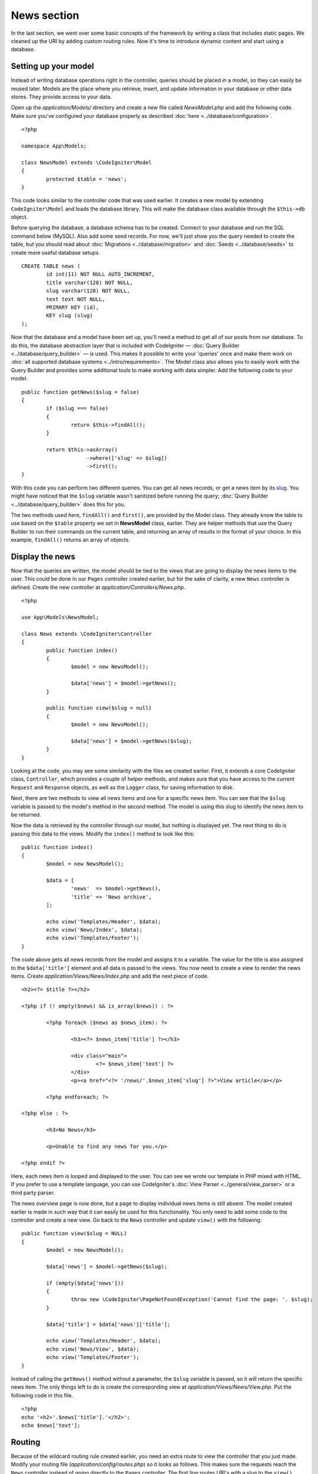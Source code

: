 ############
News section
############

In the last section, we went over some basic concepts of the framework
by writing a class that includes static pages. We cleaned up the URI by
adding custom routing rules. Now it's time to introduce dynamic content
and start using a database.

Setting up your model
---------------------

Instead of writing database operations right in the controller, queries
should be placed in a model, so they can easily be reused later. Models
are the place where you retrieve, insert, and update information in your
database or other data stores. They provide access to your data.

Open up the *application/Models/* directory and create a new file called
*NewsModel.php* and add the following code. Make sure you've configured
your database properly as described :doc:`here <../database/configuration>`.

::

	<?php

	namespace App\Models;

	class NewsModel extends \CodeIgniter\Model
	{
		protected $table = 'news';
	}

This code looks similar to the controller code that was used earlier. It
creates a new model by extending ``CodeIgniter\Model`` and loads the database
library. This will make the database class available through the
``$this->db`` object.

Before querying the database, a database schema has to be created.
Connect to your database and run the SQL command below (MySQL).
Also add some seed records. For now, we'll just show you the query needed
to create the table, but you should read about :doc:`Migrations <../database/migration>`
and :doc:`Seeds <../database/seeds>` to create more useful database setups.

::

	CREATE TABLE news (
		id int(11) NOT NULL AUTO_INCREMENT,
		title varchar(128) NOT NULL,
		slug varchar(128) NOT NULL,
		text text NOT NULL,
		PRIMARY KEY (id),
		KEY slug (slug)
	);

Now that the database and a model have been set up, you'll need a method
to get all of our posts from our database. To do this, the database
abstraction layer that is included with CodeIgniter —
:doc:`Query Builder <../database/query_builder>` — is used. This makes it
possible to write your 'queries' once and make them work on :doc:`all
supported database systems <../intro/requirements>`. The Model class
also allows you to easily work with the Query Builder and provides
some additional tools to make working with data simpler. Add the
following code to your model.

::

	public function getNews($slug = false)
	{
		if ($slug === false)
		{
			return $this->findAll();
		}

		return $this->asArray()
		             ->where(['slug' => $slug])
		             ->first();
	}

With this code you can perform two different queries. You can get all
news records, or get a news item by its `slug <#>`_. You might have
noticed that the ``$slug`` variable wasn't sanitized before running the
query; :doc:`Query Builder <../database/query_builder>` does this for you.

The two methods used here, ``findAll()`` and ``first()``, are provided
by the Model class. They already know the table to use based on the ``$table``
property we set in **NewsModel** class, earlier. They are helper methods
that use the Query Builder to run their commands on the current table, and
returning an array of results in the format of your choice. In this example,
``findAll()`` returns an array of objects.

Display the news
----------------

Now that the queries are written, the model should be tied to the views
that are going to display the news items to the user. This could be done
in our ``Pages`` controller created earlier, but for the sake of clarity,
a new ``News`` controller is defined. Create the new controller at
*application/Controllers/News.php*.

::

	<?php

	use App\Models\NewsModel;

	class News extends \CodeIgniter\Controller
	{
		public function index()
		{
			$model = new NewsModel();

			$data['news'] = $model->getNews();
		}

		public function view($slug = null)
		{
			$model = new NewsModel();

			$data['news'] = $model->getNews($slug);
		}
	}

Looking at the code, you may see some similarity with the files we
created earlier. First, it extends a core CodeIgniter class, ``Controller``,
which provides a couple of helper methods, and makes sure that you have
access to the current ``Request`` and ``Response`` objects, as well as the
``Logger`` class, for saving information to disk.

Next, there are two methods to view all news items and one for a specific
news item. You can see that the ``$slug`` variable is passed to the model's
method in the second method. The model is using this slug to identify the
news item to be returned.

Now the data is retrieved by the controller through our model, but
nothing is displayed yet. The next thing to do is passing this data to
the views. Modify the ``index()`` method to look like this::

	public function index()
	{
		$model = new NewsModel();

		$data = [
			'news'  => $model->getNews(),
			'title' => 'News archive',
		];

		echo view('Templates/Header', $data);
		echo view('News/Index', $data);
		echo view('Templates/Footer');
	}

The code above gets all news records from the model and assigns it to a
variable. The value for the title is also assigned to the ``$data['title']``
element and all data is passed to the views. You now need to create a
view to render the news items. Create *application/Views/News/Index.php*
and add the next piece of code.

::

	<h2><?= $title ?></h2>

	<?php if (! empty($news) && is_array($news)) : ?>

		<?php foreach ($news as $news_item): ?>

			<h3><?= $news_item['title'] ?></h3>

			<div class="main">
				<?= $news_item['text'] ?>
			</div>
			<p><a href="<?= '/news/'.$news_item['slug'] ?>">View article</a></p>

		<?php endforeach; ?>

	<?php else : ?>

		<h3>No News</h3>

		<p>Unable to find any news for you.</p>

	<?php endif ?>

Here, each news item is looped and displayed to the user. You can see we
wrote our template in PHP mixed with HTML. If you prefer to use a template
language, you can use CodeIgniter's :doc:`View
Parser <../general/view_parser>` or a third party parser.

The news overview page is now done, but a page to display individual
news items is still absent. The model created earlier is made in such
way that it can easily be used for this functionality. You only need to
add some code to the controller and create a new view. Go back to the
``News`` controller and update ``view()`` with the following:

::

	public function view($slug = NULL)
	{
		$model = new NewsModel();

		$data['news'] = $model->getNews($slug);

		if (empty($data['news']))
		{
			throw new \CodeIgniter\PageNotFoundException('Cannot find the page: '. $slug);
		}

		$data['title'] = $data['news']['title'];

		echo view('Templates/Header', $data);
		echo view('News/View', $data);
		echo view('Templates/Footer');
	}

Instead of calling the ``getNews()`` method without a parameter, the
``$slug`` variable is passed, so it will return the specific news item.
The only things left to do is create the corresponding view at
*application/Views/News/View.php*. Put the following code in this file.

::

	<?php
	echo '<h2>'.$news['title'].'</h2>';
	echo $news['text'];

Routing
-------

Because of the wildcard routing rule created earlier, you need an extra
route to view the controller that you just made. Modify your routing file
(*application/config/routes.php*) so it looks as follows.
This makes sure the requests reach the ``News`` controller instead of
going directly to the ``Pages`` controller. The first line routes URI's
with a slug to the ``view()`` method in the ``News`` controller.

::

	$routes->get('news/(:segment)', 'News::view/$1');
	$routes->get('news', 'News::index');
	$routes->add('(:any)', 'Pages::view/$1');

Point your browser to your document root, followed by index.php/news and
watch your news page.

